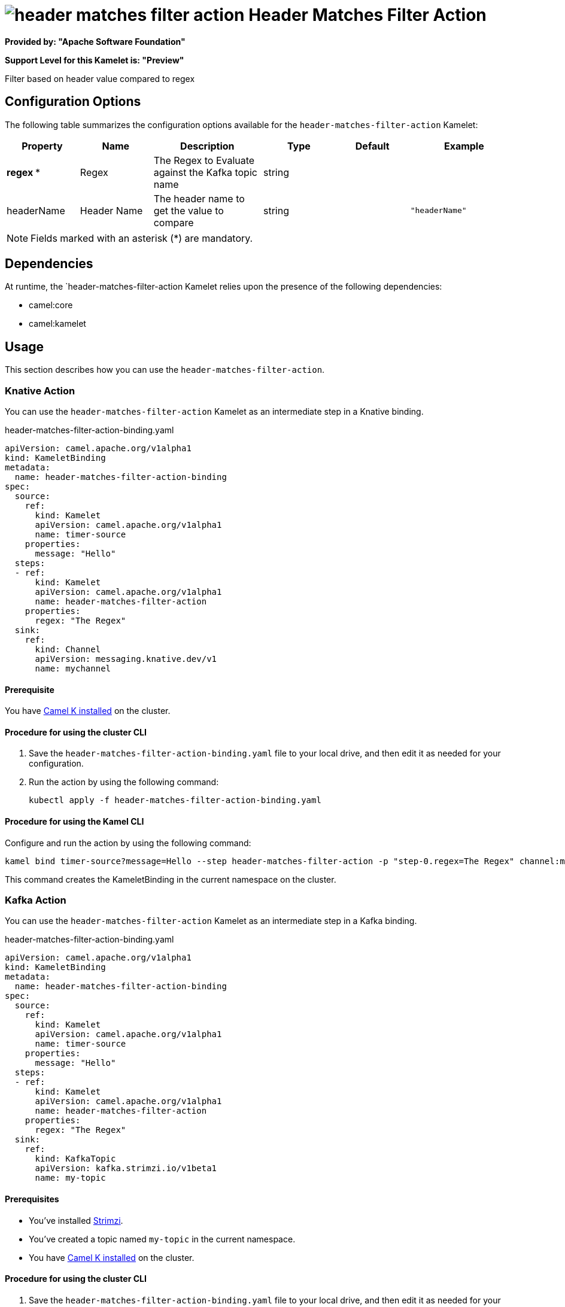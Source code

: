 // THIS FILE IS AUTOMATICALLY GENERATED: DO NOT EDIT

= image:kamelets/header-matches-filter-action.svg[] Header Matches Filter Action

*Provided by: "Apache Software Foundation"*

*Support Level for this Kamelet is: "Preview"*

Filter based on header value compared to regex

== Configuration Options

The following table summarizes the configuration options available for the `header-matches-filter-action` Kamelet:
[width="100%",cols="2,^2,3,^2,^2,^3",options="header"]
|===
| Property| Name| Description| Type| Default| Example
| *regex {empty}* *| Regex| The Regex to Evaluate against the Kafka topic name| string| | 
| headerName| Header Name| The header name to get the value to compare| string| | `"headerName"`
|===

NOTE: Fields marked with an asterisk ({empty}*) are mandatory.


== Dependencies

At runtime, the `header-matches-filter-action Kamelet relies upon the presence of the following dependencies:

- camel:core
- camel:kamelet 

== Usage

This section describes how you can use the `header-matches-filter-action`.

=== Knative Action

You can use the `header-matches-filter-action` Kamelet as an intermediate step in a Knative binding.

.header-matches-filter-action-binding.yaml
[source,yaml]
----
apiVersion: camel.apache.org/v1alpha1
kind: KameletBinding
metadata:
  name: header-matches-filter-action-binding
spec:
  source:
    ref:
      kind: Kamelet
      apiVersion: camel.apache.org/v1alpha1
      name: timer-source
    properties:
      message: "Hello"
  steps:
  - ref:
      kind: Kamelet
      apiVersion: camel.apache.org/v1alpha1
      name: header-matches-filter-action
    properties:
      regex: "The Regex"
  sink:
    ref:
      kind: Channel
      apiVersion: messaging.knative.dev/v1
      name: mychannel

----

==== *Prerequisite*

You have xref:{camel-k-version}@camel-k::installation/installation.adoc[Camel K installed] on the cluster.

==== *Procedure for using the cluster CLI*

. Save the `header-matches-filter-action-binding.yaml` file to your local drive, and then edit it as needed for your configuration.

. Run the action by using the following command:
+
[source,shell]
----
kubectl apply -f header-matches-filter-action-binding.yaml
----

==== *Procedure for using the Kamel CLI*

Configure and run the action by using the following command:

[source,shell]
----
kamel bind timer-source?message=Hello --step header-matches-filter-action -p "step-0.regex=The Regex" channel:mychannel
----

This command creates the KameletBinding in the current namespace on the cluster.

=== Kafka Action

You can use the `header-matches-filter-action` Kamelet as an intermediate step in a Kafka binding.

.header-matches-filter-action-binding.yaml
[source,yaml]
----
apiVersion: camel.apache.org/v1alpha1
kind: KameletBinding
metadata:
  name: header-matches-filter-action-binding
spec:
  source:
    ref:
      kind: Kamelet
      apiVersion: camel.apache.org/v1alpha1
      name: timer-source
    properties:
      message: "Hello"
  steps:
  - ref:
      kind: Kamelet
      apiVersion: camel.apache.org/v1alpha1
      name: header-matches-filter-action
    properties:
      regex: "The Regex"
  sink:
    ref:
      kind: KafkaTopic
      apiVersion: kafka.strimzi.io/v1beta1
      name: my-topic

----

==== *Prerequisites*

* You've installed https://strimzi.io/[Strimzi].
* You've created a topic named `my-topic` in the current namespace.
* You have xref:{camel-k-version}@camel-k::installation/installation.adoc[Camel K installed] on the cluster.

==== *Procedure for using the cluster CLI*

. Save the `header-matches-filter-action-binding.yaml` file to your local drive, and then edit it as needed for your configuration.

. Run the action by using the following command:
+
[source,shell]
----
kubectl apply -f header-matches-filter-action-binding.yaml
----

==== *Procedure for using the Kamel CLI*

Configure and run the action by using the following command:

[source,shell]
----
kamel bind timer-source?message=Hello --step header-matches-filter-action -p "step-0.regex=The Regex" kafka.strimzi.io/v1beta1:KafkaTopic:my-topic
----

This command creates the KameletBinding in the current namespace on the cluster.

== Kamelet source file

https://github.com/apache/camel-kamelets/blob/main/header-matches-filter-action.kamelet.yaml

// THIS FILE IS AUTOMATICALLY GENERATED: DO NOT EDIT
